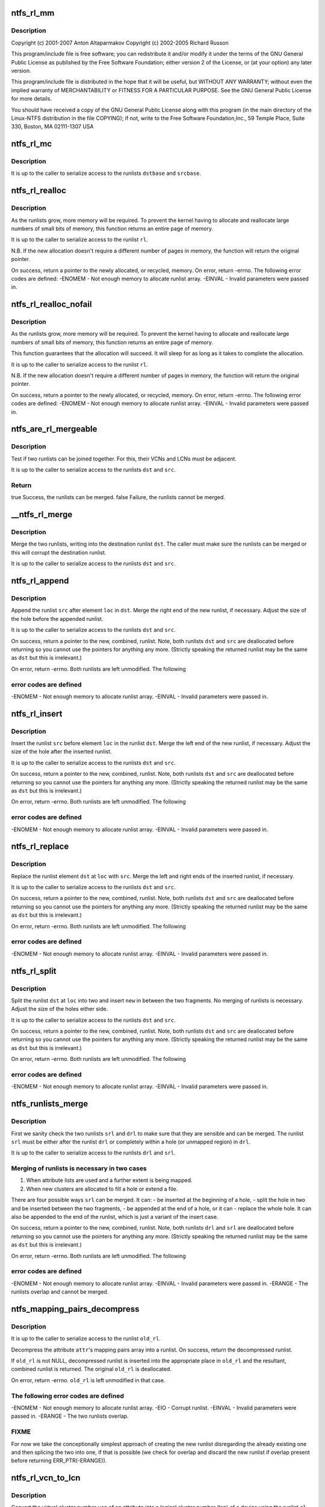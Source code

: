 .. -*- coding: utf-8; mode: rst -*-
.. src-file: fs/ntfs/runlist.c

.. _`ntfs_rl_mm`:

ntfs_rl_mm
==========

.. c:function:: void ntfs_rl_mm(runlist_element *base, int dst, int src, int size)

    NTFS runlist handling code.  Part of the Linux-NTFS project.

    :param runlist_element \*base:
        *undescribed*

    :param int dst:
        *undescribed*

    :param int src:
        *undescribed*

    :param int size:
        *undescribed*

.. _`ntfs_rl_mm.description`:

Description
-----------

Copyright (c) 2001-2007 Anton Altaparmakov
Copyright (c) 2002-2005 Richard Russon

This program/include file is free software; you can redistribute it and/or
modify it under the terms of the GNU General Public License as published
by the Free Software Foundation; either version 2 of the License, or
(at your option) any later version.

This program/include file is distributed in the hope that it will be
useful, but WITHOUT ANY WARRANTY; without even the implied warranty
of MERCHANTABILITY or FITNESS FOR A PARTICULAR PURPOSE.  See the
GNU General Public License for more details.

You should have received a copy of the GNU General Public License
along with this program (in the main directory of the Linux-NTFS
distribution in the file COPYING); if not, write to the Free Software
Foundation,Inc., 59 Temple Place, Suite 330, Boston, MA  02111-1307  USA

.. _`ntfs_rl_mc`:

ntfs_rl_mc
==========

.. c:function:: void ntfs_rl_mc(runlist_element *dstbase, int dst, runlist_element *srcbase, int src, int size)

    runlist memory copy

    :param runlist_element \*dstbase:
        *undescribed*

    :param int dst:
        *undescribed*

    :param runlist_element \*srcbase:
        *undescribed*

    :param int src:
        *undescribed*

    :param int size:
        *undescribed*

.. _`ntfs_rl_mc.description`:

Description
-----------

It is up to the caller to serialize access to the runlists \ ``dstbase``\  and
\ ``srcbase``\ .

.. _`ntfs_rl_realloc`:

ntfs_rl_realloc
===============

.. c:function:: runlist_element *ntfs_rl_realloc(runlist_element *rl, int old_size, int new_size)

    Reallocate memory for runlists

    :param runlist_element \*rl:
        original runlist

    :param int old_size:
        number of runlist elements in the original runlist \ ``rl``\ 

    :param int new_size:
        number of runlist elements we need space for

.. _`ntfs_rl_realloc.description`:

Description
-----------

As the runlists grow, more memory will be required.  To prevent the
kernel having to allocate and reallocate large numbers of small bits of
memory, this function returns an entire page of memory.

It is up to the caller to serialize access to the runlist \ ``rl``\ .

N.B.  If the new allocation doesn't require a different number of pages in
memory, the function will return the original pointer.

On success, return a pointer to the newly allocated, or recycled, memory.
On error, return -errno. The following error codes are defined:
-ENOMEM - Not enough memory to allocate runlist array.
-EINVAL - Invalid parameters were passed in.

.. _`ntfs_rl_realloc_nofail`:

ntfs_rl_realloc_nofail
======================

.. c:function:: runlist_element *ntfs_rl_realloc_nofail(runlist_element *rl, int old_size, int new_size)

    Reallocate memory for runlists

    :param runlist_element \*rl:
        original runlist

    :param int old_size:
        number of runlist elements in the original runlist \ ``rl``\ 

    :param int new_size:
        number of runlist elements we need space for

.. _`ntfs_rl_realloc_nofail.description`:

Description
-----------

As the runlists grow, more memory will be required.  To prevent the
kernel having to allocate and reallocate large numbers of small bits of
memory, this function returns an entire page of memory.

This function guarantees that the allocation will succeed.  It will sleep
for as long as it takes to complete the allocation.

It is up to the caller to serialize access to the runlist \ ``rl``\ .

N.B.  If the new allocation doesn't require a different number of pages in
memory, the function will return the original pointer.

On success, return a pointer to the newly allocated, or recycled, memory.
On error, return -errno. The following error codes are defined:
-ENOMEM - Not enough memory to allocate runlist array.
-EINVAL - Invalid parameters were passed in.

.. _`ntfs_are_rl_mergeable`:

ntfs_are_rl_mergeable
=====================

.. c:function:: bool ntfs_are_rl_mergeable(runlist_element *dst, runlist_element *src)

    test if two runlists can be joined together

    :param runlist_element \*dst:
        original runlist

    :param runlist_element \*src:
        new runlist to test for mergeability with \ ``dst``\ 

.. _`ntfs_are_rl_mergeable.description`:

Description
-----------

Test if two runlists can be joined together. For this, their VCNs and LCNs
must be adjacent.

It is up to the caller to serialize access to the runlists \ ``dst``\  and \ ``src``\ .

.. _`ntfs_are_rl_mergeable.return`:

Return
------

true   Success, the runlists can be merged.
false  Failure, the runlists cannot be merged.

.. _`__ntfs_rl_merge`:

__ntfs_rl_merge
===============

.. c:function:: void __ntfs_rl_merge(runlist_element *dst, runlist_element *src)

    merge two runlists without testing if they can be merged

    :param runlist_element \*dst:
        original, destination runlist

    :param runlist_element \*src:
        new runlist to merge with \ ``dst``\ 

.. _`__ntfs_rl_merge.description`:

Description
-----------

Merge the two runlists, writing into the destination runlist \ ``dst``\ . The
caller must make sure the runlists can be merged or this will corrupt the
destination runlist.

It is up to the caller to serialize access to the runlists \ ``dst``\  and \ ``src``\ .

.. _`ntfs_rl_append`:

ntfs_rl_append
==============

.. c:function:: runlist_element *ntfs_rl_append(runlist_element *dst, int dsize, runlist_element *src, int ssize, int loc)

    append a runlist after a given element

    :param runlist_element \*dst:
        original runlist to be worked on

    :param int dsize:
        number of elements in \ ``dst``\  (including end marker)

    :param runlist_element \*src:
        runlist to be inserted into \ ``dst``\ 

    :param int ssize:
        number of elements in \ ``src``\  (excluding end marker)

    :param int loc:
        append the new runlist \ ``src``\  after this element in \ ``dst``\ 

.. _`ntfs_rl_append.description`:

Description
-----------

Append the runlist \ ``src``\  after element \ ``loc``\  in \ ``dst``\ .  Merge the right end of
the new runlist, if necessary. Adjust the size of the hole before the
appended runlist.

It is up to the caller to serialize access to the runlists \ ``dst``\  and \ ``src``\ .

On success, return a pointer to the new, combined, runlist. Note, both
runlists \ ``dst``\  and \ ``src``\  are deallocated before returning so you cannot use
the pointers for anything any more. (Strictly speaking the returned runlist
may be the same as \ ``dst``\  but this is irrelevant.)

On error, return -errno. Both runlists are left unmodified. The following

.. _`ntfs_rl_append.error-codes-are-defined`:

error codes are defined
-----------------------

-ENOMEM - Not enough memory to allocate runlist array.
-EINVAL - Invalid parameters were passed in.

.. _`ntfs_rl_insert`:

ntfs_rl_insert
==============

.. c:function:: runlist_element *ntfs_rl_insert(runlist_element *dst, int dsize, runlist_element *src, int ssize, int loc)

    insert a runlist into another

    :param runlist_element \*dst:
        original runlist to be worked on

    :param int dsize:
        number of elements in \ ``dst``\  (including end marker)

    :param runlist_element \*src:
        new runlist to be inserted

    :param int ssize:
        number of elements in \ ``src``\  (excluding end marker)

    :param int loc:
        insert the new runlist \ ``src``\  before this element in \ ``dst``\ 

.. _`ntfs_rl_insert.description`:

Description
-----------

Insert the runlist \ ``src``\  before element \ ``loc``\  in the runlist \ ``dst``\ . Merge the
left end of the new runlist, if necessary. Adjust the size of the hole
after the inserted runlist.

It is up to the caller to serialize access to the runlists \ ``dst``\  and \ ``src``\ .

On success, return a pointer to the new, combined, runlist. Note, both
runlists \ ``dst``\  and \ ``src``\  are deallocated before returning so you cannot use
the pointers for anything any more. (Strictly speaking the returned runlist
may be the same as \ ``dst``\  but this is irrelevant.)

On error, return -errno. Both runlists are left unmodified. The following

.. _`ntfs_rl_insert.error-codes-are-defined`:

error codes are defined
-----------------------

-ENOMEM - Not enough memory to allocate runlist array.
-EINVAL - Invalid parameters were passed in.

.. _`ntfs_rl_replace`:

ntfs_rl_replace
===============

.. c:function:: runlist_element *ntfs_rl_replace(runlist_element *dst, int dsize, runlist_element *src, int ssize, int loc)

    overwrite a runlist element with another runlist

    :param runlist_element \*dst:
        original runlist to be worked on

    :param int dsize:
        number of elements in \ ``dst``\  (including end marker)

    :param runlist_element \*src:
        new runlist to be inserted

    :param int ssize:
        number of elements in \ ``src``\  (excluding end marker)

    :param int loc:
        index in runlist \ ``dst``\  to overwrite with \ ``src``\ 

.. _`ntfs_rl_replace.description`:

Description
-----------

Replace the runlist element \ ``dst``\  at \ ``loc``\  with \ ``src``\ . Merge the left and
right ends of the inserted runlist, if necessary.

It is up to the caller to serialize access to the runlists \ ``dst``\  and \ ``src``\ .

On success, return a pointer to the new, combined, runlist. Note, both
runlists \ ``dst``\  and \ ``src``\  are deallocated before returning so you cannot use
the pointers for anything any more. (Strictly speaking the returned runlist
may be the same as \ ``dst``\  but this is irrelevant.)

On error, return -errno. Both runlists are left unmodified. The following

.. _`ntfs_rl_replace.error-codes-are-defined`:

error codes are defined
-----------------------

-ENOMEM - Not enough memory to allocate runlist array.
-EINVAL - Invalid parameters were passed in.

.. _`ntfs_rl_split`:

ntfs_rl_split
=============

.. c:function:: runlist_element *ntfs_rl_split(runlist_element *dst, int dsize, runlist_element *src, int ssize, int loc)

    insert a runlist into the centre of a hole

    :param runlist_element \*dst:
        original runlist to be worked on

    :param int dsize:
        number of elements in \ ``dst``\  (including end marker)

    :param runlist_element \*src:
        new runlist to be inserted

    :param int ssize:
        number of elements in \ ``src``\  (excluding end marker)

    :param int loc:
        index in runlist \ ``dst``\  at which to split and insert \ ``src``\ 

.. _`ntfs_rl_split.description`:

Description
-----------

Split the runlist \ ``dst``\  at \ ``loc``\  into two and insert \ ``new``\  in between the two
fragments. No merging of runlists is necessary. Adjust the size of the
holes either side.

It is up to the caller to serialize access to the runlists \ ``dst``\  and \ ``src``\ .

On success, return a pointer to the new, combined, runlist. Note, both
runlists \ ``dst``\  and \ ``src``\  are deallocated before returning so you cannot use
the pointers for anything any more. (Strictly speaking the returned runlist
may be the same as \ ``dst``\  but this is irrelevant.)

On error, return -errno. Both runlists are left unmodified. The following

.. _`ntfs_rl_split.error-codes-are-defined`:

error codes are defined
-----------------------

-ENOMEM - Not enough memory to allocate runlist array.
-EINVAL - Invalid parameters were passed in.

.. _`ntfs_runlists_merge`:

ntfs_runlists_merge
===================

.. c:function:: runlist_element *ntfs_runlists_merge(runlist_element *drl, runlist_element *srl)

    merge two runlists into one

    :param runlist_element \*drl:
        original runlist to be worked on

    :param runlist_element \*srl:
        new runlist to be merged into \ ``drl``\ 

.. _`ntfs_runlists_merge.description`:

Description
-----------

First we sanity check the two runlists \ ``srl``\  and \ ``drl``\  to make sure that they
are sensible and can be merged. The runlist \ ``srl``\  must be either after the
runlist \ ``drl``\  or completely within a hole (or unmapped region) in \ ``drl``\ .

It is up to the caller to serialize access to the runlists \ ``drl``\  and \ ``srl``\ .

.. _`ntfs_runlists_merge.merging-of-runlists-is-necessary-in-two-cases`:

Merging of runlists is necessary in two cases
---------------------------------------------

1. When attribute lists are used and a further extent is being mapped.
2. When new clusters are allocated to fill a hole or extend a file.

There are four possible ways \ ``srl``\  can be merged. It can:
- be inserted at the beginning of a hole,
- split the hole in two and be inserted between the two fragments,
- be appended at the end of a hole, or it can
- replace the whole hole.
It can also be appended to the end of the runlist, which is just a variant
of the insert case.

On success, return a pointer to the new, combined, runlist. Note, both
runlists \ ``drl``\  and \ ``srl``\  are deallocated before returning so you cannot use
the pointers for anything any more. (Strictly speaking the returned runlist
may be the same as \ ``dst``\  but this is irrelevant.)

On error, return -errno. Both runlists are left unmodified. The following

.. _`ntfs_runlists_merge.error-codes-are-defined`:

error codes are defined
-----------------------

-ENOMEM - Not enough memory to allocate runlist array.
-EINVAL - Invalid parameters were passed in.
-ERANGE - The runlists overlap and cannot be merged.

.. _`ntfs_mapping_pairs_decompress`:

ntfs_mapping_pairs_decompress
=============================

.. c:function:: runlist_element *ntfs_mapping_pairs_decompress(const ntfs_volume *vol, const ATTR_RECORD *attr, runlist_element *old_rl)

    convert mapping pairs array to runlist

    :param const ntfs_volume \*vol:
        ntfs volume on which the attribute resides

    :param const ATTR_RECORD \*attr:
        attribute record whose mapping pairs array to decompress

    :param runlist_element \*old_rl:
        optional runlist in which to insert \ ``attr``\ 's runlist

.. _`ntfs_mapping_pairs_decompress.description`:

Description
-----------

It is up to the caller to serialize access to the runlist \ ``old_rl``\ .

Decompress the attribute \ ``attr``\ 's mapping pairs array into a runlist. On
success, return the decompressed runlist.

If \ ``old_rl``\  is not NULL, decompressed runlist is inserted into the
appropriate place in \ ``old_rl``\  and the resultant, combined runlist is
returned. The original \ ``old_rl``\  is deallocated.

On error, return -errno. \ ``old_rl``\  is left unmodified in that case.

.. _`ntfs_mapping_pairs_decompress.the-following-error-codes-are-defined`:

The following error codes are defined
-------------------------------------

-ENOMEM - Not enough memory to allocate runlist array.
-EIO    - Corrupt runlist.
-EINVAL - Invalid parameters were passed in.
-ERANGE - The two runlists overlap.

.. _`ntfs_mapping_pairs_decompress.fixme`:

FIXME
-----

For now we take the conceptionally simplest approach of creating the
new runlist disregarding the already existing one and then splicing the
two into one, if that is possible (we check for overlap and discard the new
runlist if overlap present before returning ERR_PTR(-ERANGE)).

.. _`ntfs_rl_vcn_to_lcn`:

ntfs_rl_vcn_to_lcn
==================

.. c:function:: LCN ntfs_rl_vcn_to_lcn(const runlist_element *rl, const VCN vcn)

    convert a vcn into a lcn given a runlist

    :param const runlist_element \*rl:
        runlist to use for conversion

    :param const VCN vcn:
        vcn to convert

.. _`ntfs_rl_vcn_to_lcn.description`:

Description
-----------

Convert the virtual cluster number \ ``vcn``\  of an attribute into a logical
cluster number (lcn) of a device using the runlist \ ``rl``\  to map vcns to their
corresponding lcns.

It is up to the caller to serialize access to the runlist \ ``rl``\ .

Since lcns must be >= 0, we use negative return codes with special meaning:

Return code          Meaning / Description
==================================================
LCN_HOLE            Hole / not allocated on disk.
LCN_RL_NOT_MAPPED   This is part of the runlist which has not been
inserted into the runlist yet.
LCN_ENOENT          There is no such vcn in the attribute.

.. _`ntfs_rl_vcn_to_lcn.locking`:

Locking
-------

- The caller must have locked the runlist (for reading or writing).
- This function does not touch the lock, nor does it modify the
runlist.

.. _`ntfs_rl_find_vcn_nolock`:

ntfs_rl_find_vcn_nolock
=======================

.. c:function:: runlist_element *ntfs_rl_find_vcn_nolock(runlist_element *rl, const VCN vcn)

    find a vcn in a runlist

    :param runlist_element \*rl:
        runlist to search

    :param const VCN vcn:
        vcn to find

.. _`ntfs_rl_find_vcn_nolock.description`:

Description
-----------

Find the virtual cluster number \ ``vcn``\  in the runlist \ ``rl``\  and return the
address of the runlist element containing the \ ``vcn``\  on success.

Return NULL if \ ``rl``\  is NULL or \ ``vcn``\  is in an unmapped part/out of bounds of
the runlist.

.. _`ntfs_rl_find_vcn_nolock.locking`:

Locking
-------

The runlist must be locked on entry.

.. _`ntfs_get_nr_significant_bytes`:

ntfs_get_nr_significant_bytes
=============================

.. c:function:: int ntfs_get_nr_significant_bytes(const s64 n)

    get number of bytes needed to store a number

    :param const s64 n:
        number for which to get the number of bytes for

.. _`ntfs_get_nr_significant_bytes.description`:

Description
-----------

Return the number of bytes required to store \ ``n``\  unambiguously as
a signed number.

This is used in the context of the mapping pairs array to determine how
many bytes will be needed in the array to store a given logical cluster
number (lcn) or a specific run length.

Return the number of bytes written.  This function cannot fail.

.. _`ntfs_get_size_for_mapping_pairs`:

ntfs_get_size_for_mapping_pairs
===============================

.. c:function:: int ntfs_get_size_for_mapping_pairs(const ntfs_volume *vol, const runlist_element *rl, const VCN first_vcn, const VCN last_vcn)

    get bytes needed for mapping pairs array

    :param const ntfs_volume \*vol:
        ntfs volume (needed for the ntfs version)

    :param const runlist_element \*rl:
        locked runlist to determine the size of the mapping pairs of

    :param const VCN first_vcn:
        first vcn which to include in the mapping pairs array

    :param const VCN last_vcn:
        last vcn which to include in the mapping pairs array

.. _`ntfs_get_size_for_mapping_pairs.description`:

Description
-----------

Walk the locked runlist \ ``rl``\  and calculate the size in bytes of the mapping
pairs array corresponding to the runlist \ ``rl``\ , starting at vcn \ ``first_vcn``\  and
finishing with vcn \ ``last_vcn``\ .

A \ ``last_vcn``\  of -1 means end of runlist and in that case the size of the
mapping pairs array corresponding to the runlist starting at vcn \ ``first_vcn``\ 
and finishing at the end of the runlist is determined.

This for example allows us to allocate a buffer of the right size when
building the mapping pairs array.

If \ ``rl``\  is NULL, just return 1 (for the single terminator byte).

Return the calculated size in bytes on success.  On error, return -errno.

.. _`ntfs_get_size_for_mapping_pairs.the-following-error-codes-are-defined`:

The following error codes are defined
-------------------------------------

-EINVAL - Run list contains unmapped elements.  Make sure to only pass
fully mapped runlists to this function.
-EIO    - The runlist is corrupt.

.. _`ntfs_get_size_for_mapping_pairs.locking`:

Locking
-------

\ ``rl``\  must be locked on entry (either for reading or writing), it
remains locked throughout, and is left locked upon return.

.. _`ntfs_write_significant_bytes`:

ntfs_write_significant_bytes
============================

.. c:function:: int ntfs_write_significant_bytes(s8 *dst, const s8 *dst_max, const s64 n)

    write the significant bytes of a number

    :param s8 \*dst:
        destination buffer to write to

    :param const s8 \*dst_max:
        pointer to last byte of destination buffer for bounds checking

    :param const s64 n:
        number whose significant bytes to write

.. _`ntfs_write_significant_bytes.description`:

Description
-----------

Store in \ ``dst``\ , the minimum bytes of the number \ ``n``\  which are required to
identify \ ``n``\  unambiguously as a signed number, taking care not to exceed
\ ``dest_max``\ , the maximum position within \ ``dst``\  to which we are allowed to
write.

This is used when building the mapping pairs array of a runlist to compress
a given logical cluster number (lcn) or a specific run length to the minimum
size possible.

Return the number of bytes written on success.  On error, i.e. the
destination buffer \ ``dst``\  is too small, return -ENOSPC.

.. _`ntfs_mapping_pairs_build`:

ntfs_mapping_pairs_build
========================

.. c:function:: int ntfs_mapping_pairs_build(const ntfs_volume *vol, s8 *dst, const int dst_len, const runlist_element *rl, const VCN first_vcn, const VCN last_vcn, VCN *const stop_vcn)

    build the mapping pairs array from a runlist

    :param const ntfs_volume \*vol:
        ntfs volume (needed for the ntfs version)

    :param s8 \*dst:
        destination buffer to which to write the mapping pairs array

    :param const int dst_len:
        size of destination buffer \ ``dst``\  in bytes

    :param const runlist_element \*rl:
        locked runlist for which to build the mapping pairs array

    :param const VCN first_vcn:
        first vcn which to include in the mapping pairs array

    :param const VCN last_vcn:
        last vcn which to include in the mapping pairs array

    :param VCN \*const stop_vcn:
        first vcn outside destination buffer on success or -ENOSPC

.. _`ntfs_mapping_pairs_build.description`:

Description
-----------

Create the mapping pairs array from the locked runlist \ ``rl``\ , starting at vcn
\ ``first_vcn``\  and finishing with vcn \ ``last_vcn``\  and save the array in \ ``dst``\ .
\ ``dst_len``\  is the size of \ ``dst``\  in bytes and it should be at least equal to the
value obtained by calling \ :c:func:`ntfs_get_size_for_mapping_pairs`\ .

A \ ``last_vcn``\  of -1 means end of runlist and in that case the mapping pairs
array corresponding to the runlist starting at vcn \ ``first_vcn``\  and finishing
at the end of the runlist is created.

If \ ``rl``\  is NULL, just write a single terminator byte to \ ``dst``\ .

On success or -ENOSPC error, if \ ``stop_vcn``\  is not NULL, \*\ ``stop_vcn``\  is set to
the first vcn outside the destination buffer.  Note that on error, \ ``dst``\  has
been filled with all the mapping pairs that will fit, thus it can be treated
as partial success, in that a new attribute extent needs to be created or
the next extent has to be used and the mapping pairs build has to be
continued with \ ``first_vcn``\  set to \*\ ``stop_vcn``\ .

Return 0 on success and -errno on error.  The following error codes are

.. _`ntfs_mapping_pairs_build.defined`:

defined
-------

-EINVAL - Run list contains unmapped elements.  Make sure to only pass
fully mapped runlists to this function.
-EIO    - The runlist is corrupt.
-ENOSPC - The destination buffer is too small.

.. _`ntfs_mapping_pairs_build.locking`:

Locking
-------

\ ``rl``\  must be locked on entry (either for reading or writing), it
remains locked throughout, and is left locked upon return.

.. _`ntfs_rl_truncate_nolock`:

ntfs_rl_truncate_nolock
=======================

.. c:function:: int ntfs_rl_truncate_nolock(const ntfs_volume *vol, runlist *const runlist, const s64 new_length)

    truncate a runlist starting at a specified vcn

    :param const ntfs_volume \*vol:
        ntfs volume (needed for error output)

    :param runlist \*const runlist:
        runlist to truncate

    :param const s64 new_length:
        the new length of the runlist in VCNs

.. _`ntfs_rl_truncate_nolock.description`:

Description
-----------

Truncate the runlist described by \ ``runlist``\  as well as the memory buffer
holding the runlist elements to a length of \ ``new_length``\  VCNs.

If \ ``new_length``\  lies within the runlist, the runlist elements with VCNs of
\ ``new_length``\  and above are discarded.  As a special case if \ ``new_length``\  is
zero, the runlist is discarded and set to NULL.

If \ ``new_length``\  lies beyond the runlist, a sparse runlist element is added to
the end of the runlist \ ``runlist``\  or if the last runlist element is a sparse
one already, this is extended.

Note, no checking is done for unmapped runlist elements.  It is assumed that
the caller has mapped any elements that need to be mapped already.

Return 0 on success and -errno on error.

.. _`ntfs_rl_truncate_nolock.locking`:

Locking
-------

The caller must hold \ ``runlist``\ ->lock for writing.

.. _`ntfs_rl_punch_nolock`:

ntfs_rl_punch_nolock
====================

.. c:function:: int ntfs_rl_punch_nolock(const ntfs_volume *vol, runlist *const runlist, const VCN start, const s64 length)

    punch a hole into a runlist

    :param const ntfs_volume \*vol:
        ntfs volume (needed for error output)

    :param runlist \*const runlist:
        runlist to punch a hole into

    :param const VCN start:
        starting VCN of the hole to be created

    :param const s64 length:
        size of the hole to be created in units of clusters

.. _`ntfs_rl_punch_nolock.description`:

Description
-----------

Punch a hole into the runlist \ ``runlist``\  starting at VCN \ ``start``\  and of size
\ ``length``\  clusters.

Return 0 on success and -errno on error, in which case \ ``runlist``\  has not been
modified.

If \ ``start``\  and/or \ ``start``\  + \ ``length``\  are outside the runlist return error code
-ENOENT.

If the runlist contains unmapped or error elements between \ ``start``\  and \ ``start``\ 
+ \ ``length``\  return error code -EINVAL.

.. _`ntfs_rl_punch_nolock.locking`:

Locking
-------

The caller must hold \ ``runlist``\ ->lock for writing.

.. This file was automatic generated / don't edit.

